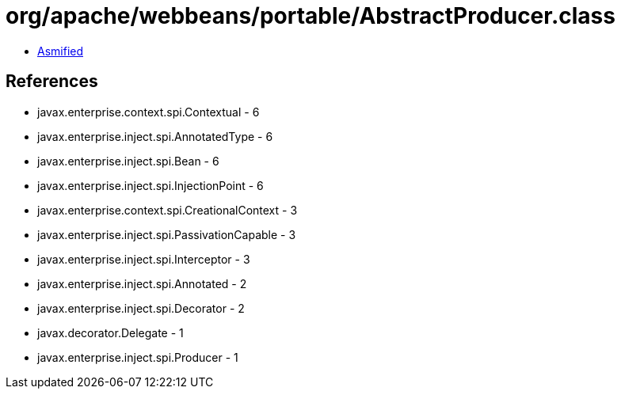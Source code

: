 = org/apache/webbeans/portable/AbstractProducer.class

 - link:AbstractProducer-asmified.java[Asmified]

== References

 - javax.enterprise.context.spi.Contextual - 6
 - javax.enterprise.inject.spi.AnnotatedType - 6
 - javax.enterprise.inject.spi.Bean - 6
 - javax.enterprise.inject.spi.InjectionPoint - 6
 - javax.enterprise.context.spi.CreationalContext - 3
 - javax.enterprise.inject.spi.PassivationCapable - 3
 - javax.enterprise.inject.spi.Interceptor - 3
 - javax.enterprise.inject.spi.Annotated - 2
 - javax.enterprise.inject.spi.Decorator - 2
 - javax.decorator.Delegate - 1
 - javax.enterprise.inject.spi.Producer - 1
